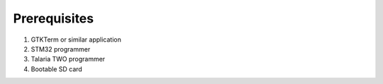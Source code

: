 Prerequisites
==============

1. GTKTerm or similar application

2. STM32 programmer

3. Talaria TWO programmer

4. Bootable SD card
